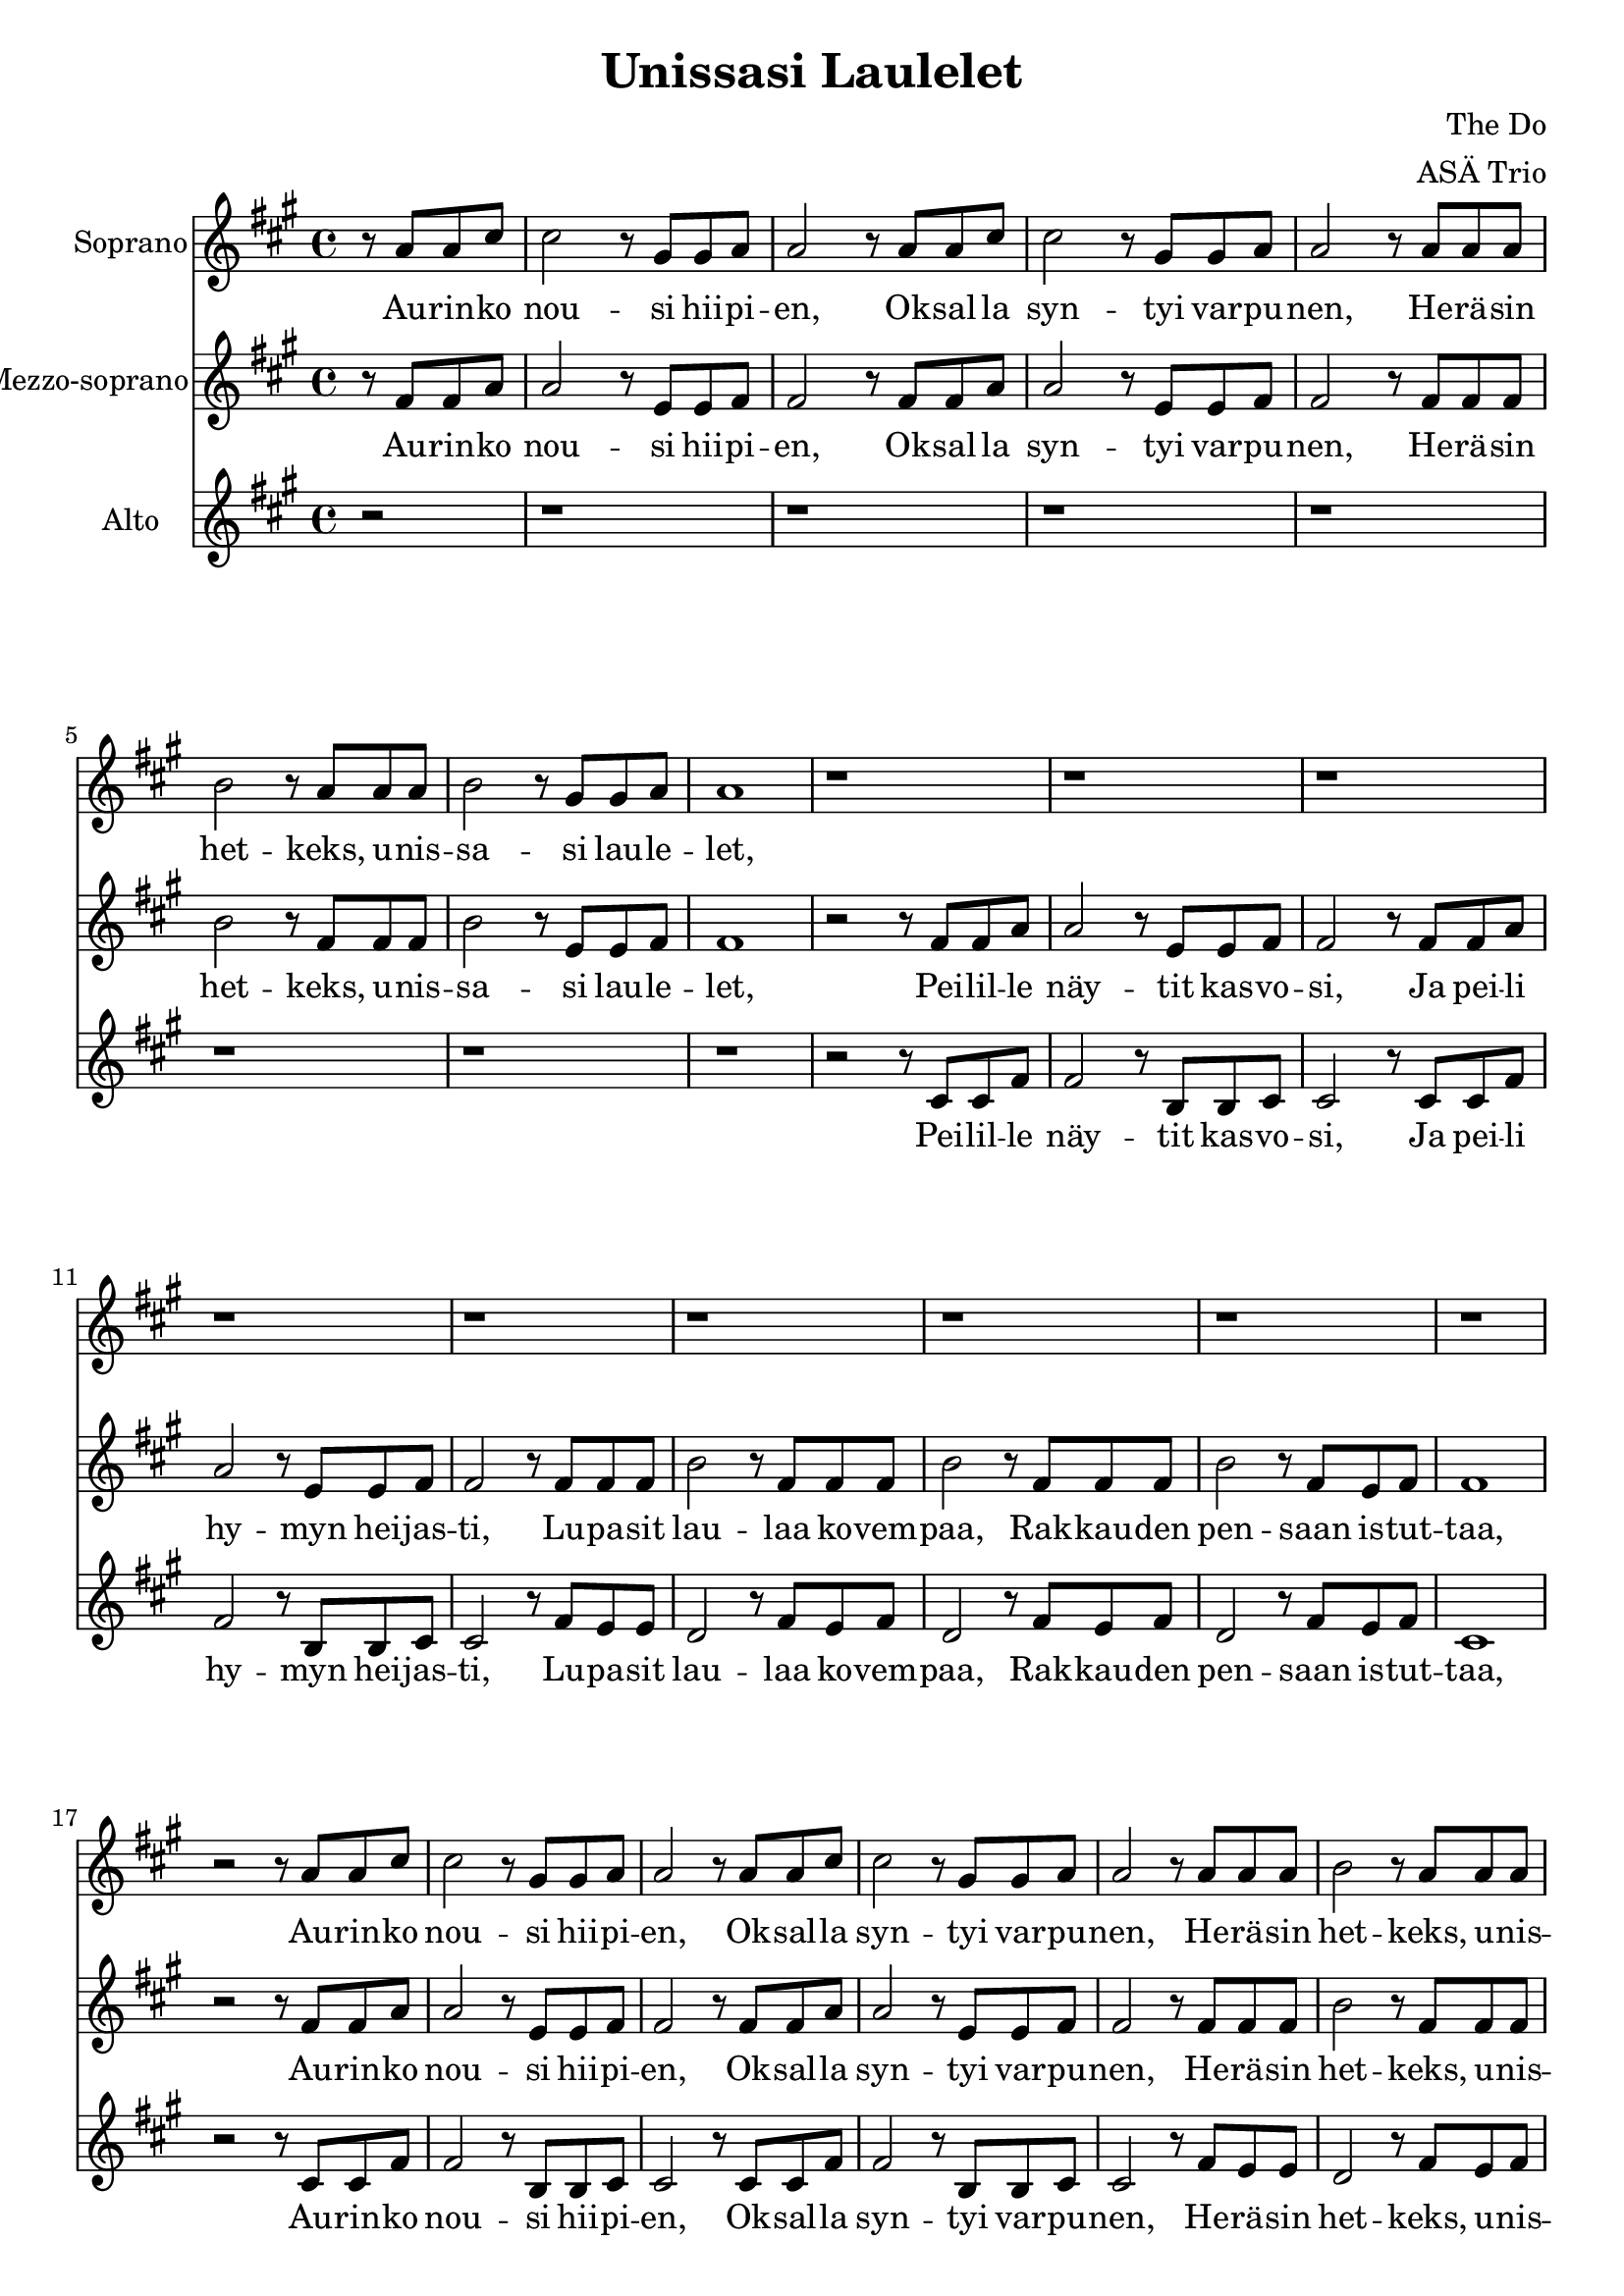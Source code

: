 \version "2.22.1"

\header {
  title = "Unissasi Laulelet"
  composer = "The Do"
  arranger = "ASÄ Trio"
}

\paper {
  #(set-paper-size "a4")
}

global = {
  \key a \major
  \time 4/4
}

sopranoVoice = \relative c'' {
  \global
  \dynamicUp
  \partial 2
  % Refrain
  r8 a8 a cis | cis2 r8 gis gis a | a2 r8 a a cis | cis2 r8 gis gis a | a2 r8 a a a | b2 r8 a a a | b2 r8 gis gis a | a1 | r1 |
  % Verse 1
  r1 | r1  | r1 | r1 | r1 | r1 | r1 | r1 | r2
  % Refrain
  r8 a8 a cis | cis2 r8 gis gis a | a2 r8 a a cis | cis2 r8 gis gis a | a2 r8 a a a | b2 r8 a a a | b2 r8 gis gis a | a1 | r2
  % Verse 2
  r8 a8 a cis | cis2 r8 gis gis a |
  a2 r8 a a cis | cis2 r8 gis gis a |
  a2 r8 a a a | b2 r8 a a a |
  b2 r8 a a a | b2 r8 a a a |
  b4. gis8 r4 gis8 a | a1 | r2
  % Refrain
  r8 a8 a cis | cis2 r8 gis gis a |
  a2 r8 a a cis | cis2 r8 gis gis a |
  a2 r8 a a a | b2 r8 a a a |
  b2 r8 gis gis a | a1 | r2
  % Verse 3
  r8 a8 a cis | cis2 r8 gis gis a | a2
  r8 a a cis | cis2
  r8 gis gis a | a2
  r8 a a a | b2
  r8 a a a | b2
  r8 a a a | b2
  r8 a a a | b2
  r8 a a a | b2
  r8 a a a | b2
  r8 cis b cis | cis1 | r2
  % Refrain
  r2 |
  r8 cis,8 cis fis fis2 |
  r8 e fis e cis2 |
  r8 cis cis fis fis2 |
  r8 e fis e cis
  
  cis8 cis fis | fis2
  r8 gis gis a | a2
  r8 a a cis | cis2
  r8 gis gis a | a2
  
  r8 a a cis | cis2
  r8 gis gis a | a2
  r8 a a cis | cis2
  r8 gis gis a | a2
  
  r8 fis e fis | b2
  r8 fis e fis | b2
  r8 a gis a | a1 |
}

verseSopranoVoice = \lyricmode {
  % Refrain
  Au -- rin -- ko nou -- si hii -- pi -- en,
  Ok -- sal -- la syn -- tyi var -- pu -- nen,
  He -- rä -- sin het -- keks, u -- nis -- sa -- si lau -- le -- let,
  % Verse 1
  % ---
  % Refrain
  Au -- rin -- ko nou -- si hii -- pi -- en,
  Ok -- sal -- la syn -- tyi var -- pu -- nen,
  He -- rä -- sin het -- keks, u -- nis -- sa -- si lau -- le -- let,
  % Verse 2
  Tah -- di -- ton tuu -- li kuis -- ka -- si,
  Kor -- vaa -- si maail -- man ih -- mei -- tä,
  Le -- vo -- ton tuu -- li~u -- te -- li -- aan korvaan,
  Mer -- en poh -- jan sa -- lai -- suu -- det pal -- jas -- ti,
  % Refrain
  Au -- rin -- ko nou -- si hii -- pi -- en,
  Ok -- sal -- la syn -- tyi var -- pu -- nen,
  He -- rä -- sin het -- keks, u -- nis -- sa -- si lau -- le -- let,
  % Verse 3
  Tar -- peek -- si kul -- taa löy -- sit kait,
  Kyl -- läs -- tyit mer -- ten poh -- jiin kait,
  Äk -- ki -- ä us -- va hal -- la -- yöt,
  Toi -- vat maan pää -- lle en -- si jäät,
  Vaa -- le -- an aa -- mun pos -- kes -- sa,
  Taas lau -- le -- let.
  % Refrain Fine
  Au -- rin -- ko nou -- si hii -- pi -- en,
  Ok -- sal -- la syn -- tyi var -- pu -- nen,
  
  Au -- rin -- ko nou -- si hii -- pi -- en,
  Ok -- sal -- la syn -- tyi var -- pu -- nen,
  
  Au -- rin -- ko nou -- si hii -- pi -- en,
  Ok -- sal -- la syn -- tyi var -- pu -- nen,
  
  He -- rä -- sin het -- keks, u -- nis -- sa -- si lau -- le -- let.
}

mezzoSopranoVoice = \relative a' {
  \global
  \dynamicUp
  % Refrain
  r8 fis8 fis a | a2
  r8 e e fis | fis2
  r8 fis fis a | a2
  r8 e e fis | fis2
  r8 fis fis fis |
  b2 r8 fis fis fis |
  b2 r8 e, e fis | fis1 | r2
  % Verse 1
  r8 fis8 fis a | a2 r8 e e fis | fis2 r8 fis fis a | a2 r8 e e fis | fis2 r8 fis fis fis | b2 r8 fis fis fis | b2 r8 fis fis fis | b2 r8 fis e fis | fis1 |  r2
  % Refrain
  r8 fis8 fis a | a2 r8 e e fis | fis2 r8 fis fis a | a2 r8 e e fis | fis2 r8 fis fis fis | b2 r8 fis fis fis | b2 r8 fis e fis | fis1 | r2
  % Verse 2
  r8 fis8 fis a | a2
  r8 e e fis | fis2
  r8 fis fis a | a2
  r8 e e fis | fis2
  r8 fis fis fis | b2
  r8 fis fis fis | b2
  r8 fis fis fis | b2
  r8 fis fis fis | b4. e,8
  r4 e8 fis | fis1 |
  r2
  % Refrain
  r8 fis8 fis a | a2 r8 e e fis | fis2 r8 fis fis a | a2 r8 e e fis | fis2 r8 fis fis fis | b2 r8 fis fis fis | b2 r8 fis e fis | fis1 | r2
  % Verse 3
  r8 fis8 fis a | a2
  r8 e e fis | fis2
  r8 fis fis a | a2
  r8 e e fis | fis2
  r8 fis fis fis | b2
  r8 fis fis fis | b2
  r8 fis fis fis | fis2
  r8 gis gis gis | gis2
  r8 fis fis fis | gis2
  r8 a a a | a2
  r8 fis e fis | fis1 |
  r2
  % Refrain
  r8 fis8 fis a | a2
  r8 e e fis | fis2
  r8 fis8 fis a | a2
  r8 e e fis | fis2
  
  r8 fis fis a | a2
  r8 e e fis | fis2
  r8 fis fis a | a2
  r8 e e fis | fis2
  
  r2 | r8 fis fis a a2 |
  r8 e e fis fis2 |
  r8 fis fis a a2 |
  r8 e e fis fis8
  
  fis e fis | fis2
  r8 fis e fis | gis2
  r8 fis e fis | fis1
}

verseMezzoSopranoVoice = \lyricmode {
  % Refrain
  Au -- rin -- ko nou -- si hii -- pi -- en,
  Ok -- sal -- la syn -- tyi var -- pu -- nen,
  He -- rä -- sin het -- keks, u -- nis -- sa -- si lau -- le -- let,
  % Verse 1
  Pei -- lil -- le näy -- tit kas -- vo -- si,
  Ja pei -- li hy -- myn hei -- jas -- ti,
  Lu -- pa -- sit lau -- laa ko -- vem -- paa,
  Rak -- kau -- den pen -- saan is -- tut -- taa,
  % Refrain
  Au -- rin -- ko nou -- si hii -- pi -- en,
  Ok -- sal -- la syn -- tyi var -- pu -- nen,
  He -- rä -- sin het -- keks, u -- nis -- sa -- si lau -- le -- let,
  % Verse 2
  Tah -- di -- ton tuu -- li kuis -- ka -- si,
  Kor -- vaa -- si maail -- man ih -- mei -- tä,
  Le -- vo -- ton tuu -- li~u -- te -- li -- aan korvaan,
  Mer -- en poh -- jan sa -- lai -- suu -- det pal -- jas -- ti,
  % Refrain
  Au -- rin -- ko nou -- si hii -- pi -- en,
  Ok -- sal -- la syn -- tyi var -- pu -- nen,
  He -- rä -- sin het -- keks, u -- nis -- sa -- si lau -- le -- let,
  % Verse 3
  Tar -- peek -- si kul -- taa löy -- sit kait,
  Kyl -- läs -- tyit mer -- ten poh -- jiin kait,
  Äk -- ki -- ä us -- va hal -- la -- yöt,
  Toi -- vat maan pää -- lle en -- si jäät,
  Vaa -- le -- an aa -- mun pos -- kes -- sa,
  Taas lau -- le -- let.
  % Refrain Fine
  Au -- rin -- ko nou -- si hii -- pi -- en,
  Ok -- sal -- la syn -- tyi var -- pu -- nen,
  Au -- rin -- ko nou -- si hii -- pi -- en,
  Ok -- sal -- la syn -- tyi var -- pu -- nen,
  Au -- rin -- ko nou -- si hii -- pi -- en,
  Ok -- sal -- la syn -- tyi var -- pu -- nen,
  He -- rä -- sin het -- keks, u -- nis -- sa -- si lau -- le -- let.

}

altoVoice = \relative a {
  \global
  \dynamicUp
  % Refrain
  r2 |
  r1 | r1 | r1 | r1 | r1
  r1 | r1 | r2
  % Verse 1
  r8 cis cis fis | fis2
  r8 b, b cis | cis2
  r8 cis cis fis | fis2 r8 b, b cis | cis2 r8 fis e e | d2 r8 fis e fis | d2 r8 fis e fis | d2 r8 fis e fis | cis1
  % Refrain
  r2 r8 cis cis fis | fis2 r8 b, b cis | cis2 r8
  cis cis fis | fis2 r8 b, b cis | cis2 r8 fis e e | d2 r8 fis e fis | d2 r8 fis e fis | cis1 | r2
  % Verse 2
  r8 cis cis fis | fis2 r8 b, b cis | cis2 r8
  cis cis fis | fis2 r8 b, b cis | cis2
  r8 fis e fis | d2 r8 fis e fis | d2
  r8 fis e fis | d2
  r8 fis e fis | d4. e8 r4
  e8 fis | cis1 | r2
  % Refrain
  r8 cis cis fis | fis2 r8 b, b cis | cis2 r8
  cis cis fis | fis2 r8 b, b cis | cis2 r8 fis e fis | d2 r8 fis e fis | d2 r8 fis e fis | cis1 | r2
  % Verse 3
  r8 cis cis fis | fis2 r8 b, b cis | cis2 r8
  cis cis fis | fis2 r8 b, b cis | cis2
  r8 cis e d | d2
  r8 e e d | e2
  r8 fis e fis | d2
  r8 fis e fis | d2
  r8 fis e fis | d2
  r8 fis e fis | d2
  r8 fis e fis | cis1 | r2
  % Refrain
  r8 cis cis fis | fis2
  r8 b, b cis | cis2
  r8 cis cis fis | fis2
  r8 b, b cis | cis2
  
  r2 | r8 cis cis fis fis2 |
  r8 b, b cis cis2 |
  r8 cis cis fis fis2 |
  r8 b, b cis cis

  
  cis cis fis | fis2
  r8 b, b cis | cis2
  r8 cis cis fis | fis2
  r8 b, b cis | cis2
  
  r8 fis e fis | d2
  r8 fis e fis | d2
  r8 fis e fis | cis1
}

verseAltoVoice = \lyricmode {
  % Lyrics follow here.  
  % Verse 1
  Pei -- lil -- le näy -- tit kas -- vo -- si,
  Ja pei -- li hy -- myn hei -- jas -- ti,
  Lu -- pa -- sit lau -- laa ko -- vem -- paa,
  Rak -- kau -- den pen -- saan is -- tut -- taa,
  % Refrain
  Au -- rin -- ko nou -- si hii -- pi -- en,
  Ok -- sal -- la syn -- tyi var -- pu -- nen,
  He -- rä -- sin het -- keks, u -- nis -- sa -- si lau -- le -- let,
  % Verse 2
  Tah -- di -- ton tuu -- li kuis -- ka -- si,
  Kor -- vaa -- si maail -- man ih -- mei -- tä,
  Le -- vo -- ton tuu -- li~u -- te -- li -- aan korvaan,
  Mer -- en poh -- jan sa -- lai -- suu -- det pal -- jas -- ti,
  % Refrain
  Au -- rin -- ko nou -- si hii -- pi -- en,
  Ok -- sal -- la syn -- tyi var -- pu -- nen,
  He -- rä -- sin het -- keks, u -- nis -- sa -- si lau -- le -- let,
  % Verse 3
  Tar -- peek -- si kul -- taa löy -- sit kait,
  Kyl -- läs -- tyit mer -- ten poh -- jiin kait,
  Äk -- ki -- ä us -- va hal -- la -- yöt,
  Toi -- vat maan pää -- lle en -- si jäät,
  Vaa -- le -- an aa -- mun pos -- kes -- sa,
  Taas lau -- le -- let.
  % Refrain Fine
  Au -- rin -- ko nou -- si hii -- pi -- en,
  Ok -- sal -- la syn -- tyi var -- pu -- nen,
  Au -- rin -- ko nou -- si hii -- pi -- en,
  Ok -- sal -- la syn -- tyi var -- pu -- nen,
  Au -- rin -- ko nou -- si hii -- pi -- en,
  Ok -- sal -- la syn -- tyi var -- pu -- nen,
  He -- rä -- sin het -- keks, u -- nis -- sa -- si lau -- le -- let.
}

sopranoVoicePart = \new Staff \with {
  instrumentName = "Soprano"
  midiInstrument = "choir aahs"
} { \sopranoVoice }
\addlyrics { \verseSopranoVoice }

mezzoSopranoVoicePart = \new Staff \with {
  instrumentName = "Mezzo-soprano"
  midiInstrument = "choir aahs"
} { \mezzoSopranoVoice }
\addlyrics { \verseMezzoSopranoVoice }

altoVoicePart = \new Staff \with {
  instrumentName = "Alto"
  midiInstrument = "choir aahs"
} { \altoVoice }
\addlyrics { \verseAltoVoice }

\score {
  <<
    \sopranoVoicePart
    \mezzoSopranoVoicePart
    \altoVoicePart
  >>
  \layout { }
  \midi {
    \tempo 4=100
  }
}
